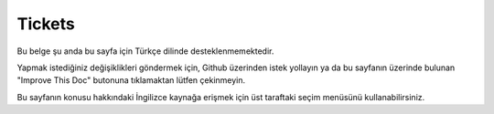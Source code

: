 Tickets
#######

Bu belge şu anda bu sayfa için Türkçe dilinde desteklenmemektedir.

Yapmak istediğiniz değişiklikleri göndermek için, Github üzerinden istek yollayın ya da bu sayfanın üzerinde bulunan "Improve This Doc" butonuna tıklamaktan lütfen çekinmeyin.

Bu sayfanın konusu hakkındaki İngilizce kaynağa erişmek için üst taraftaki seçim menüsünü kullanabilirsiniz.

.. meta::
    :title lang=tr: Tickets
    :keywords lang=tr: bug reporting system,code snippet,reporting security,private mailing,release announcement,google,ticket system,core team,security issue,bug tracker,irc channel,test cases,support questions,bug report,security issues,bug reports,exploits,vulnerability,repository
